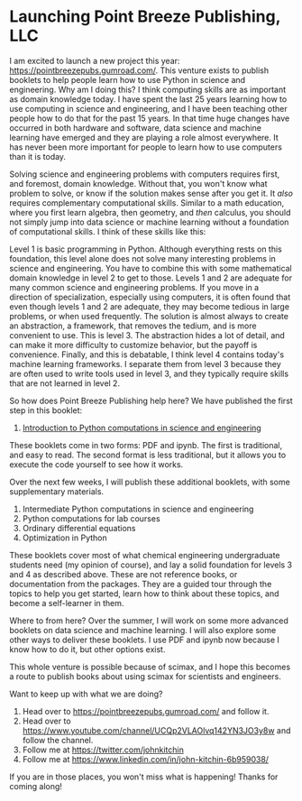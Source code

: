 * Launching Point Breeze Publishing, LLC
:PROPERTIES:
:categories: news
:date:     2022/01/11 17:17:40
:updated:  2022/01/11 17:17:40
:org-url:  https://kitchingroup.cheme.cmu.edu/org/2022/01/11/Launching-Point-Breeze-Publishing,-LLC.org
:permalink: https://kitchingroup.cheme.cmu.edu/blog/2022/01/11/Launching-Point-Breeze-Publishing,-LLC/index.html
:END:

I am excited to launch a new project this year: https://pointbreezepubs.gumroad.com/. This venture exists to publish booklets to help people learn how to use Python in science and engineering. Why am I doing this? I think computing skills are as important as domain knowledge today. I have spent the last 25 years learning how to use computing in science and engineering, and I have been teaching other people how to do that for the past 15 years. In that time huge changes have occurred in both hardware and software, data science and machine learning have emerged and they are playing a role almost everywhere. It has never been more important for people to learn how to use computers than it is today.

Solving science and engineering problems with computers requires first, and foremost, domain knowledge. Without that, you won't know what problem to solve, or know if the solution makes sense after you get it. It /also/ requires complementary computational skills. Similar to a math education, where you first learn algebra, then geometry, and /then/ calculus, you should not simply jump into data science or machine learning without a foundation of computational skills. I think of these skills like this:

#+attr_org: :width 800
[[./screenshots/date-11-01-2022-time-15-45-53.png]]

Level 1 is basic programming in Python. Although everything rests on this foundation, this level alone does not solve many interesting problems in science and engineering. You have to combine this with some mathematical domain knowledge in level 2 to get to those. Levels 1 and 2 are adequate for many common science and engineering problems. If you move in a direction of specialization, especially using computers, it is often found that even though levels 1 and 2 are adequate, they may become tedious in large problems, or when used frequently. The solution is almost always to create an abstraction, a framework, that removes the tedium, and is more convenient to use. This is level 3. The abstraction hides a lot of detail, and can make it more difficulty to customize behavior, but the payoff is convenience. Finally, and this is debatable, I think level 4 contains today's machine learning frameworks. I separate them from level 3 because they are often used to write tools used in level 3, and they typically require skills that are not learned in level 2. 

So how does Point Breeze Publishing help here? We have published the first step in this booklet:

1. [[https://pointbreezepubs.gumroad.com/l/pycse-intro][Introduction to Python computations in science and engineering]]

These booklets come in two forms: PDF and ipynb. The first is traditional, and easy to read. The second format is less traditional, but it allows you to execute the code yourself to see how it works.

Over the next few weeks, I will publish these additional booklets, with some supplementary materials.

2. Intermediate Python computations in science and engineering
3. Python computations for lab courses
4. Ordinary differential equations
5. Optimization in Python

These booklets cover most of what chemical engineering undergraduate students need (my opinion of course), and lay a solid foundation for levels 3 and 4 as described above. These are not reference books, or documentation from the packages. They are a guided tour through the topics to help you get started, learn how to think about these topics, and become a self-learner in them. 

Where to from here? Over the summer, I will work on some more advanced booklets on data science and machine learning. I will also explore some other ways to deliver these booklets. I use PDF and ipynb now because I know how to do it, but other options exist.

This whole venture is possible because of scimax, and I hope this becomes a route to publish books about using scimax for scientists and engineers.

Want to keep up with what we are doing?
1. Head over to  https://pointbreezepubs.gumroad.com/ and follow it.
2. Head over to https://www.youtube.com/channel/UCQp2VLAOlvq142YN3JO3y8w and follow the channel.
3. Follow me at https://twitter.com/johnkitchin
4. Follow me at https://www.linkedin.com/in/john-kitchin-6b959038/

If you are in those places, you won't miss what is happening! Thanks for coming along!



